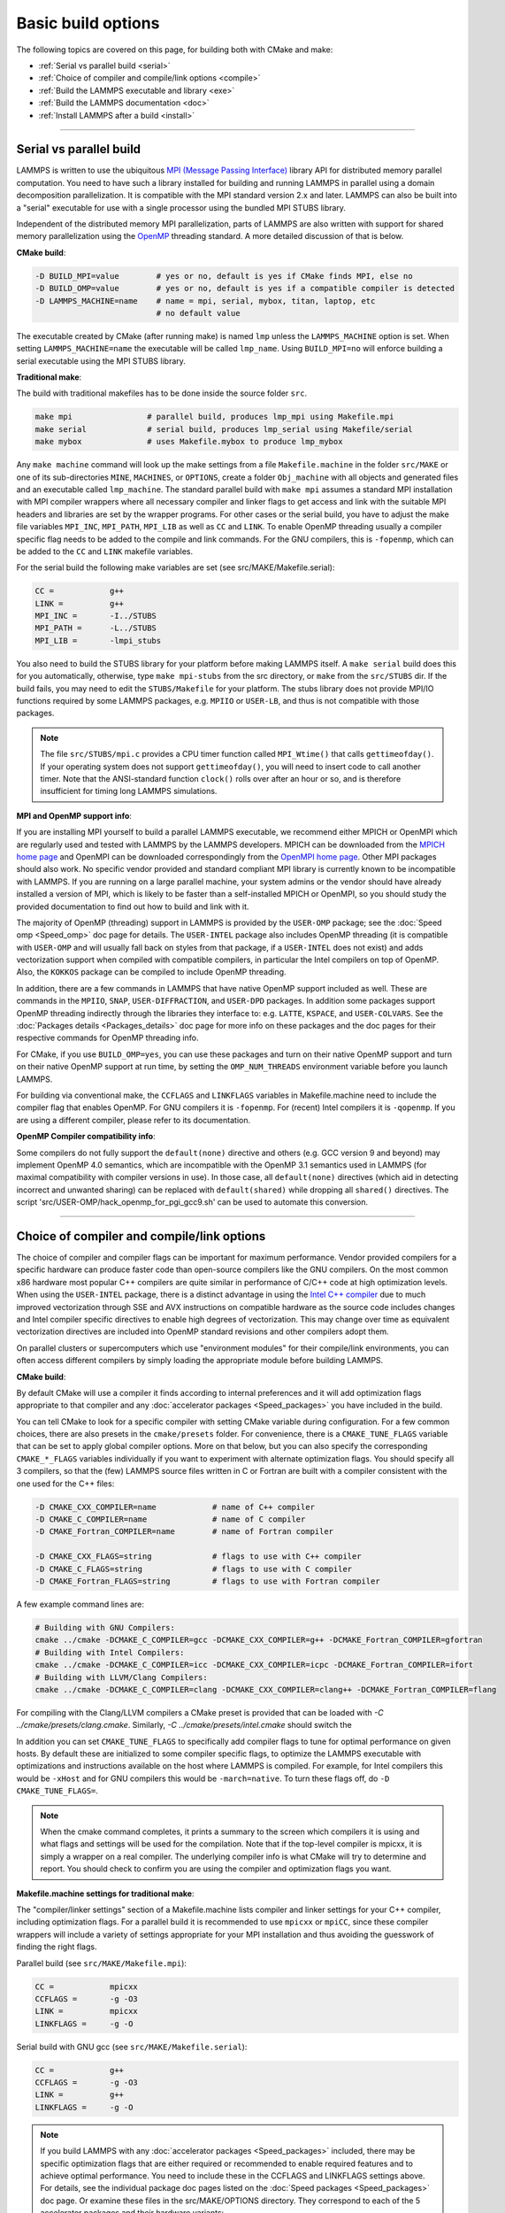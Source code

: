 Basic build options
===================

The following topics are covered on this page, for building both with
CMake and make:

* :ref:`Serial vs parallel build <serial>`
* :ref:`Choice of compiler and compile/link options <compile>`
* :ref:`Build the LAMMPS executable and library <exe>`
* :ref:`Build the LAMMPS documentation <doc>`
* :ref:`Install LAMMPS after a build <install>`

----------

.. _serial:

Serial vs parallel build
-------------------------------------

LAMMPS is written to use the ubiquitous `MPI (Message Passing Interface)
<https://en.wikipedia.org/wiki/Message_Passing_Interface>`_ library API
for distributed memory parallel computation.  You need to have such a
library installed for building and running LAMMPS in parallel using a
domain decomposition parallelization.  It is compatible with the MPI
standard version 2.x and later.  LAMMPS can also be built into a
"serial" executable for use with a single processor using the bundled
MPI STUBS library.

Independent of the distributed memory MPI parallelization, parts of
LAMMPS are also written with support for shared memory parallelization
using the `OpenMP <https://en.wikipedia.org/wiki/OpenMP>`_ threading
standard. A more detailed discussion of that is below.

**CMake build**\ :

.. code-block:: bash

   -D BUILD_MPI=value        # yes or no, default is yes if CMake finds MPI, else no
   -D BUILD_OMP=value        # yes or no, default is yes if a compatible compiler is detected
   -D LAMMPS_MACHINE=name    # name = mpi, serial, mybox, titan, laptop, etc
                             # no default value

The executable created by CMake (after running make) is named ``lmp`` unless
the ``LAMMPS_MACHINE`` option is set.  When setting ``LAMMPS_MACHINE=name``
the executable will be called ``lmp_name``.  Using ``BUILD_MPI=no`` will
enforce building a serial executable using the MPI STUBS library.

**Traditional make**\ :

The build with traditional makefiles has to be done inside the source folder ``src``.

.. code-block:: bash

   make mpi                # parallel build, produces lmp_mpi using Makefile.mpi
   make serial             # serial build, produces lmp_serial using Makefile/serial
   make mybox              # uses Makefile.mybox to produce lmp_mybox

Any ``make machine`` command will look up the make settings from a file
``Makefile.machine`` in the folder ``src/MAKE`` or one of its
sub-directories ``MINE``, ``MACHINES``, or ``OPTIONS``, create a folder
``Obj_machine`` with all objects and generated files and an executable
called ``lmp_machine``\ .  The standard parallel build with ``make mpi``
assumes a standard MPI installation with MPI compiler wrappers where all
necessary compiler and linker flags to get access and link with the
suitable MPI headers and libraries are set by the wrapper programs.  For
other cases or the serial build, you have to adjust the make file
variables ``MPI_INC``, ``MPI_PATH``, ``MPI_LIB`` as well as ``CC`` and
``LINK``\ .  To enable OpenMP threading usually a compiler specific flag
needs to be added to the compile and link commands.  For the GNU
compilers, this is ``-fopenmp``\ , which can be added to the ``CC`` and
``LINK`` makefile variables.

For the serial build the following make variables are set (see src/MAKE/Makefile.serial):

.. code-block:: make

   CC =            g++
   LINK =          g++
   MPI_INC =       -I../STUBS
   MPI_PATH =      -L../STUBS
   MPI_LIB =       -lmpi_stubs

You also need to build the STUBS library for your platform before making
LAMMPS itself.  A ``make serial`` build does this for you automatically,
otherwise, type ``make mpi-stubs`` from the src directory, or ``make``
from the ``src/STUBS`` dir.  If the build fails, you may need to edit
the ``STUBS/Makefile`` for your platform.  The stubs library does not
provide MPI/IO functions required by some LAMMPS packages,
e.g. ``MPIIO`` or ``USER-LB``, and thus is not compatible with those
packages.

.. note::

   The file ``src/STUBS/mpi.c`` provides a CPU timer function called
   ``MPI_Wtime()`` that calls ``gettimeofday()``.  If your operating system
   does not support ``gettimeofday()``, you will need to insert code to
   call another timer.  Note that the ANSI-standard function ``clock()``
   rolls over after an hour or so, and is therefore insufficient for
   timing long LAMMPS simulations.

**MPI and OpenMP support info**\ :

If you are installing MPI yourself to build a parallel LAMMPS
executable, we recommend either MPICH or OpenMPI which are regularly
used and tested with LAMMPS by the LAMMPS developers.  MPICH can be
downloaded from the `MPICH home page <https://www.mpich.org>`_ and
OpenMPI can be downloaded correspondingly from the `OpenMPI home page
<https://www.open-mpi.org>`_.  Other MPI packages should also work.  No
specific vendor provided and standard compliant MPI library is currently
known to be incompatible with LAMMPS.  If you are running on a large
parallel machine, your system admins or the vendor should have already
installed a version of MPI, which is likely to be faster than a
self-installed MPICH or OpenMPI, so you should study the provided
documentation to find out how to build and link with it.

The majority of OpenMP (threading) support in LAMMPS is provided by the
``USER-OMP`` package; see the :doc:`Speed omp <Speed_omp>` doc page for
details. The ``USER-INTEL`` package also includes OpenMP threading (it
is compatible with ``USER-OMP`` and will usually fall back on styles
from that package, if a ``USER-INTEL`` does not exist) and adds
vectorization support when compiled with compatible compilers, in
particular the Intel compilers on top of OpenMP. Also, the ``KOKKOS``
package can be compiled to include OpenMP threading.

In addition, there are a few commands in LAMMPS that have native OpenMP
support included as well.  These are commands in the ``MPIIO``,
``SNAP``, ``USER-DIFFRACTION``, and ``USER-DPD`` packages.  In addition
some packages support OpenMP threading indirectly through the libraries
they interface to: e.g. ``LATTE``, ``KSPACE``, and ``USER-COLVARS``.
See the :doc:`Packages details <Packages_details>` doc page for more
info on these packages and the doc pages for their respective commands
for OpenMP threading info.

For CMake, if you use ``BUILD_OMP=yes``, you can use these packages
and turn on their native OpenMP support and turn on their native OpenMP
support at run time, by setting the ``OMP_NUM_THREADS`` environment
variable before you launch LAMMPS.

For building via conventional make, the ``CCFLAGS`` and ``LINKFLAGS``
variables in Makefile.machine need to include the compiler flag that
enables OpenMP. For GNU compilers it is ``-fopenmp``\ .  For (recent) Intel
compilers it is ``-qopenmp``\ .  If you are using a different compiler,
please refer to its documentation.

.. _default-none-issues:

**OpenMP Compiler compatibility info**\ :

Some compilers do not fully support the ``default(none)`` directive
and others (e.g. GCC version 9 and beyond) may implement OpenMP 4.0
semantics, which are incompatible with the OpenMP 3.1 semantics used
in LAMMPS (for maximal compatibility with compiler versions in use).
In those case, all ``default(none)`` directives (which aid in detecting
incorrect and unwanted sharing) can be replaced with ``default(shared)``
while dropping all ``shared()`` directives. The script
'src/USER-OMP/hack_openmp_for_pgi_gcc9.sh' can be used to automate
this conversion.

----------

.. _compile:

Choice of compiler and compile/link options
---------------------------------------------------------

The choice of compiler and compiler flags can be important for maximum
performance.  Vendor provided compilers for a specific hardware can
produce faster code than open-source compilers like the GNU compilers.
On the most common x86 hardware most popular C++ compilers are quite
similar in performance of C/C++ code at high optimization levels.  When
using the ``USER-INTEL`` package, there is a distinct advantage in using
the `Intel C++ compiler <intel_>`_ due to much improved vectorization
through SSE and AVX instructions on compatible hardware as the source
code includes changes and Intel compiler specific directives to enable
high degrees of vectorization.  This may change over time as equivalent
vectorization directives are included into OpenMP standard revisions and
other compilers adopt them.

.. _intel: https://software.intel.com/en-us/intel-compilers

On parallel clusters or supercomputers which use "environment modules"
for their compile/link environments, you can often access different
compilers by simply loading the appropriate module before building
LAMMPS.

**CMake build**\ :

By default CMake will use a compiler it finds according to internal
preferences and it will add optimization flags appropriate to that
compiler and any :doc:`accelerator packages <Speed_packages>` you have
included in the build.

You can tell CMake to look for a specific compiler with setting CMake
variable during configuration.  For a few common choices, there are also
presets in the ``cmake/presets`` folder.  For convenience, there is a
``CMAKE_TUNE_FLAGS`` variable that can be set to apply global compiler
options.  More on that below, but you can also specify the corresponding
``CMAKE_*_FLAGS`` variables individually if you want to experiment with
alternate optimization flags.  You should specify all 3 compilers, so
that the (few) LAMMPS source files written in C or Fortran are built
with a compiler consistent with the one used for the C++ files:

.. code-block:: bash

   -D CMAKE_CXX_COMPILER=name            # name of C++ compiler
   -D CMAKE_C_COMPILER=name              # name of C compiler
   -D CMAKE_Fortran_COMPILER=name        # name of Fortran compiler

   -D CMAKE_CXX_FLAGS=string             # flags to use with C++ compiler
   -D CMAKE_C_FLAGS=string               # flags to use with C compiler
   -D CMAKE_Fortran_FLAGS=string         # flags to use with Fortran compiler

A few example command lines are:

.. code-block:: bash

   # Building with GNU Compilers:
   cmake ../cmake -DCMAKE_C_COMPILER=gcc -DCMAKE_CXX_COMPILER=g++ -DCMAKE_Fortran_COMPILER=gfortran
   # Building with Intel Compilers:
   cmake ../cmake -DCMAKE_C_COMPILER=icc -DCMAKE_CXX_COMPILER=icpc -DCMAKE_Fortran_COMPILER=ifort
   # Building with LLVM/Clang Compilers:
   cmake ../cmake -DCMAKE_C_COMPILER=clang -DCMAKE_CXX_COMPILER=clang++ -DCMAKE_Fortran_COMPILER=flang

For compiling with the Clang/LLVM compilers a CMake preset is provided that
can be loaded with `-C ../cmake/presets/clang.cmake`.  Similarly,
`-C ../cmake/presets/intel.cmake` should switch the 

In addition you can set ``CMAKE_TUNE_FLAGS`` to specifically add
compiler flags to tune for optimal performance on given hosts. By
default these are initialized to some compiler specific flags, to
optimize the LAMMPS executable with optimizations and instructions
available on the host where LAMMPS is compiled. For example, for Intel
compilers this would be ``-xHost`` and for GNU compilers this would be
``-march=native``. To turn these flags off, do ``-D CMAKE_TUNE_FLAGS=``.

.. note::

   When the cmake command completes, it prints a summary to the screen
   which compilers it is using and what flags and settings will be used
   for the  compilation.  Note that if the top-level compiler is mpicxx,
   it is simply a wrapper on a real compiler.  The underlying compiler
   info is what CMake will try to determine and report.  You should check
   to confirm you are using the compiler and optimization flags you want.

**Makefile.machine settings for traditional make**\ :

The "compiler/linker settings" section of a Makefile.machine lists
compiler and linker settings for your C++ compiler, including
optimization flags.  For a parallel build it is recommended to use
``mpicxx`` or ``mpiCC``, since these compiler wrappers will include a
variety of settings appropriate for your MPI installation and thus
avoiding the guesswork of finding the right flags.

Parallel build (see ``src/MAKE/Makefile.mpi``):

.. code-block:: bash

   CC =            mpicxx
   CCFLAGS =       -g -O3
   LINK =          mpicxx
   LINKFLAGS =     -g -O

Serial build with GNU gcc (see ``src/MAKE/Makefile.serial``):

.. code-block:: make

   CC =            g++
   CCFLAGS =       -g -O3
   LINK =          g++
   LINKFLAGS =     -g -O

.. note::

   If you build LAMMPS with any :doc:`accelerator packages <Speed_packages>`
   included, there may be specific optimization flags that are either
   required or recommended to enable required features and to achieve
   optimal performance.  You need to include these in the CCFLAGS and
   LINKFLAGS settings above.  For details, see the individual package
   doc pages listed on the :doc:`Speed packages <Speed_packages>` doc
   page.  Or examine these files in the src/MAKE/OPTIONS directory.
   They correspond to each of the 5 accelerator packages and their
   hardware variants:

.. code-block:: bash

   Makefile.opt                   # OPT package
   Makefile.omp                   # USER-OMP package
   Makefile.intel_cpu             # USER-INTEL package for CPUs
   Makefile.intel_coprocessor     # USER-INTEL package for KNLs
   Makefile.gpu                   # GPU package
   Makefile.kokkos_cuda_mpi       # KOKKOS package for GPUs
   Makefile.kokkos_omp            # KOKKOS package for CPUs (OpenMP)
   Makefile.kokkos_phi            # KOKKOS package for KNLs (OpenMP)

----------

.. _exe:

Build the LAMMPS executable and library
---------------------------------------

LAMMPS is always built as a library of C++ classes plus an executable.
The executable is a simple ``main()`` function that sets up MPI and then
creates a LAMMPS class instance from the LAMMPS library, which
will then process commands provided via a file or from the console
input.  The LAMMPS library can also be called from another application
or a scripting language.  See the :doc:`Howto couple <Howto_couple>` doc
page for more info on coupling LAMMPS to other codes.  See the
:doc:`Python <Python_head>` doc page for more info on wrapping and
running LAMMPS from Python via its library interface.

**CMake build**\ :

For CMake builds, you can select through setting CMake variables between
building a shared or a static LAMMPS library and what kind of suffix is
added to them (in case you want to concurrently install multiple variants
of binaries with different settings). If none are set, defaults are applied.

.. code-block:: bash

   -D BUILD_SHARED_LIBS=value   # yes or no (default)
   -D LAMMPS_MACHINE=name       # name = mpi, serial, mybox, titan, laptop, etc
                                # no default value

The compilation will always produce a LAMMPS library and an executable
linked to it.  By default this will be a static library named
``liblammps.a`` and an executable named ``lmp`` Setting
``BUILD_SHARED_LIBS=yes`` will instead produce a shared library called
``liblammps.so`` (or ``liblammps.dylib`` or ``liblammps.dll`` depending
on the platform) If ``LAMMPS_MACHINE=name`` is set in addition, the name
of the generated libraries will be changed to either
``liblammps_name.a`` or ``liblammps_name.so``\ , respectively and the
executable will be called ``lmp_name``.

**Traditional make**\ :

With the traditional makefile based build process, the choice of
the generated executable or library depends on the "mode" setting.
Several options are available and ``mode=static`` is the default.

.. code-block:: bash

   make machine               # build LAMMPS executable lmp_machine
   make mode=static machine   # same as "make machine"
   make mode=shared machine   # build LAMMPS shared lib liblammps_machine.so instead

The "static" build will generate a static library called
``liblammps_machine.a`` and an executable named ``lmp_machine``\ , while
the "shared" build will generate a shared library
``liblammps_machine.so`` instead and ``lmp_machine`` will be linked to
it.  The build step will also create generic soft links, named
``liblammps.a`` and ``liblammps.so``\ , which point to the specific
``liblammps_machine.a/so`` files.

**CMake and make info**\ :

Note that for creating a shared library, all the libraries it depends on
must be compiled to be compatible with shared libraries.  This should be
the case for libraries included with LAMMPS, such as the dummy MPI
library in ``src/STUBS`` or any package libraries in the ``lib``
directory, since they are always built in a shared library compatible
way using the ``-fPIC`` compiler switch.  However, if an auxiliary
library (like MPI or FFTW) does not exist as a compatible format, the
shared library linking step may generate an error.  This means you will
need to install a compatible version of the auxiliary library.  The
build instructions for that library should tell you how to do this.

As an example, here is how to build and install the `MPICH library
<mpich_>`_, a popular open-source version of MPI, as a shared library
in the default /usr/local/lib location:

.. _mpich: https://www.mpich.org

.. code-block:: bash

   ./configure --enable-shared
   make
   make install

You may need to use ``sudo make install`` in place of the last line if
you do not have write privileges for ``/usr/local/lib`` or use the
``--prefix`` configuration option to select an installation folder,
where you do have write access.  The end result should be the file
``/usr/local/lib/libmpich.so``.  On many Linux installations the folder
``${HOME}/.local`` is an alternative to using ``/usr/local`` and does
not require superuser or sudo access.  In that case the configuration
step becomes:

.. code-block:: bash

  ./configure --enable-shared --prefix=${HOME}/.local

Avoiding to use "sudo" for custom software installation (i.e. from source
and not through a package manager tool provided by the OS) is generally
recommended to ensure the integrity of the system software installation.

----------

.. _doc:

Build the LAMMPS documentation
----------------------------------------

The LAMMPS manual is written in `reStructuredText <rst_>`_ format which
can be translated to different output format using the `Sphinx <sphinx_>`_
document generator tool.  Currently the translation to HTML and PDF (via
LaTeX) are supported.  For that to work a Python 3 interpreter and
internet access is required.  For the documentation build a python
based virtual environment is set up in the folder doc/docenv and various
python packages are installed into that virtual environment via the pip
tool.  The actual translation is then done via make commands.

.. _rst: https://docutils.readthedocs.io/en/sphinx-docs/user/rst/quickstart.html
.. _sphinx: https://sphinx-doc.org

**Documentation make option**\ :

The following make commands can be issued in the doc folder of the
LAMMPS source distribution.

.. code-block:: bash

  make html          # create HTML doc pages in html directory
  make pdf           # create Developer.pdf and Manual.pdf in this directory
  make fetch         # fetch HTML and PDF files from LAMMPS web site
  make clean         # remove all intermediate files
  make clean-all     # reset the entire doc build environment
  make anchor_check  # scan for duplicate anchor labels
  make style_check   # check for complete and consistent style lists
  make package_check # check for complete and consistent package lists
  make spelling      # spell-check the manual

Thus "make html" will create a "doc/html" directory with the HTML format
manual pages so that you can browse them with a web browser locally on
your system.

.. note::

   You can also download a tarball of the documentation for the
   current LAMMPS version (HTML and PDF files), from the website
   `download page <https://lammps.sandia.gov/download.html>`_.

**CMake build option**\ :

It is also possible to create the HTML version of the manual within
the :doc:`CMake build directory <Build_cmake>`.  The reason for this
option is to include the installation of the HTML manual pages into
the "install" step when installing LAMMPS after the CMake build via
``make install``.

.. code-block:: bash

   -D BUILD_DOC=value       # yes or no (default)

----------

.. _tools:

Build LAMMPS tools
------------------------------

Some tools described in :doc:`Auxiliary tools <Tools>` can be built directly
using CMake or Make.

**CMake build3**\ :

.. code-block:: bash

   -D BUILD_TOOLS=value       # yes or no (default)

The generated binaries will also become part of the LAMMPS installation
(see below).

**Traditional make**\ :

.. code-block:: bash

   cd lammps/tools
   make all              # build all binaries of tools
   make binary2txt       # build only binary2txt tool
   make chain            # build only chain tool
   make micelle2d        # build only micelle2d tool
   make thermo_extract   # build only thermo_extract tool

----------

.. _install:

Install LAMMPS after a build
------------------------------------------

After building LAMMPS, you may wish to copy the LAMMPS executable of
library, along with other LAMMPS files (library header, doc files) to
a globally visible place on your system, for others to access.  Note
that you may need super-user privileges (e.g. sudo) if the directory
you want to copy files to is protected.

**CMake build**\ :

.. code-block:: bash

   cmake -D CMAKE_INSTALL_PREFIX=path [options ...] ../cmake
   make                        # perform make after CMake command
   make install                # perform the installation into prefix

**Traditional make**\ :

There is no "install" option in the ``src/Makefile`` for LAMMPS.  If
you wish to do this you will need to first build LAMMPS, then manually
copy the desired LAMMPS files to the appropriate system directories.
